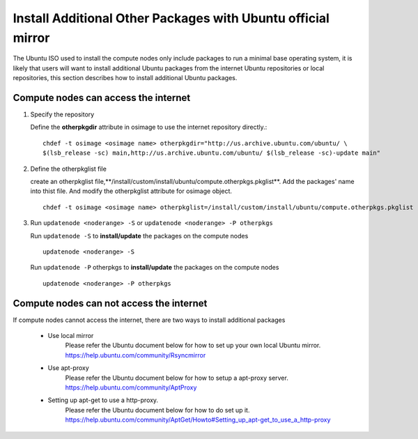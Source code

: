 Install Additional Other Packages with Ubuntu official mirror
==============================================================

The Ubuntu ISO used to install the compute nodes only include packages to run a minimal base operating system, it is likely that users will want to install additional Ubuntu packages from the internet Ubuntu repositories or local repositories, this section describes how to install additional Ubuntu packages.

Compute nodes can access the internet
-------------------------------------

#. Specify the repository

   Define the **otherpkgdir** attribute in osimage to use the internet repository directly.: ::

    chdef -t osimage <osimage name> otherpkgdir="http://us.archive.ubuntu.com/ubuntu/ \
    $(lsb_release -sc) main,http://us.archive.ubuntu.com/ubuntu/ $(lsb_release -sc)-update main"

#. Define the otherpkglist file

   create an otherpkglist file,**/install/custom/install/ubuntu/compute.otherpkgs.pkglist**. Add the packages' name into thist file. And modify the otherpkglist attribute for osimage object. ::

    chdef -t osimage <osimage name> otherpkglist=/install/custom/install/ubuntu/compute.otherpkgs.pkglist

#. Run ``updatenode <noderange> -S`` or ``updatenode <noderange> -P otherpkgs``

   Run ``updatenode -S`` to **install/update** the packages on the compute nodes ::

    updatenode <noderange> -S

   Run ``updatenode -P`` otherpkgs to **install/update** the packages on the compute nodes ::

    updatenode <noderange> -P otherpkgs

Compute nodes can not access the internet
------------------------------------------

If compute nodes cannot access the internet, there are two ways to install additional packages

   * Use local mirror
      Please refer the Ubuntu document below for how to set up your own local Ubuntu mirror.
      https://help.ubuntu.com/community/Rsyncmirror
   * Use apt-proxy
      Please refer the Ubuntu document below for how to setup a apt-proxy server.
      https://help.ubuntu.com/community/AptProxy
   * Setting up apt-get to use a http-proxy.
      Please refer the Ubuntu document below for how to do set up it.
      https://help.ubuntu.com/community/AptGet/Howto#Setting_up_apt-get_to_use_a_http-proxy
